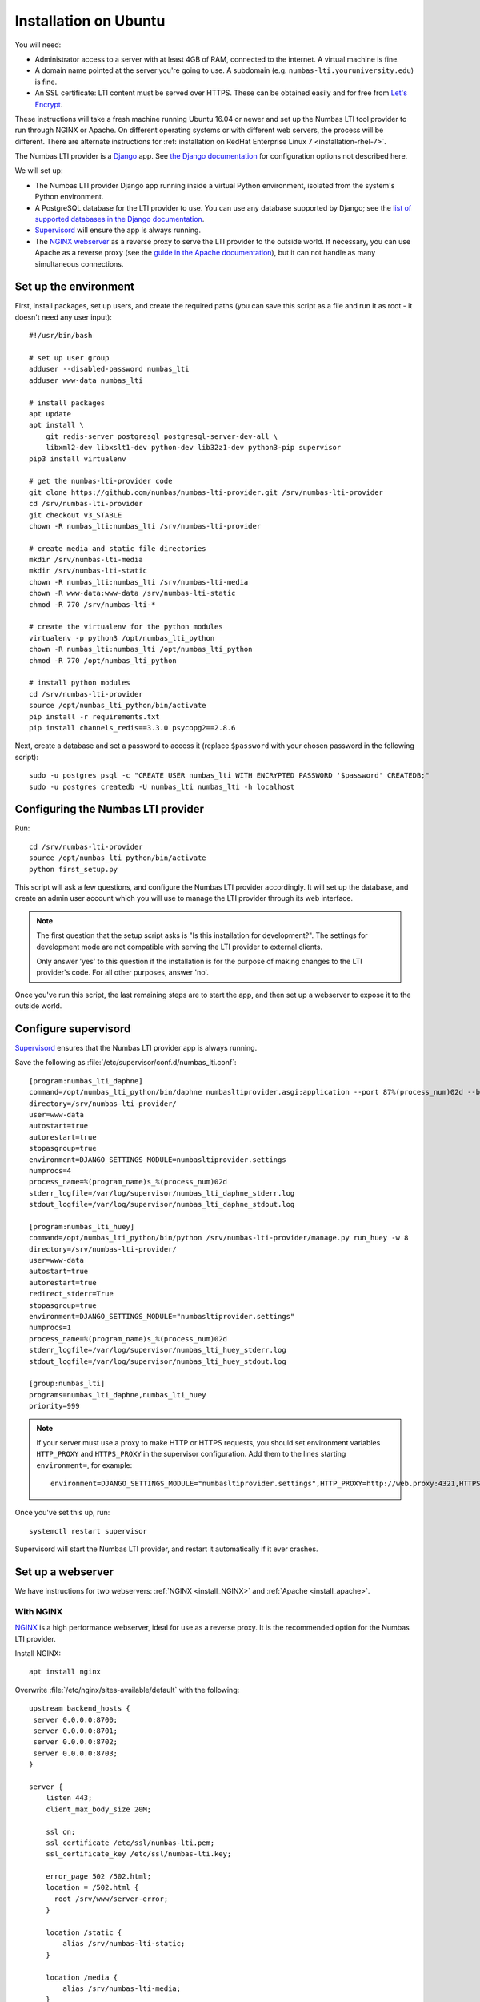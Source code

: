 .. _installation_ubuntu:

Installation on Ubuntu
######################

You will need:

* Administrator access to a server with at least 4GB of RAM, connected to the internet. 
  A virtual machine is fine.
* A domain name pointed at the server you're going to use. 
  A subdomain (e.g. ``numbas-lti.youruniversity.edu``) is fine.
* An SSL certificate: LTI content must be served over HTTPS. 
  These can be obtained easily and for free from `Let's Encrypt <https://letsencrypt.org/>`_.

These instructions will take a fresh machine running Ubuntu 16.04 or newer and set up the Numbas LTI tool provider to run through NGINX or Apache.
On different operating systems or with different web servers, the process will be different. 
There are alternate instructions for :ref:`installation on RedHat Enterprise Linux 7 <installation-rhel-7>`.

The Numbas LTI provider is a `Django <https://www.djangoproject.com/>`_ app.
See `the Django documentation <https://docs.djangoproject.com/en/2.2/ref/settings/>`_ for configuration options not described here.

We will set up:

* The Numbas LTI provider Django app running inside a virtual Python environment, isolated from the system's Python environment.
* A PostgreSQL database for the LTI provider to use. You can use any database supported by Django; see the `list of supported databases in the Django documentation <https://docs.djangoproject.com/en/2.2/ref/databases/>`_.
* `Supervisord <http://supervisord.org/>`_ will ensure the app is always running.
* The `NGINX webserver <https://nginx.org/>`_ as a reverse proxy to serve the LTI provider to the outside world. 
  If necessary, you can use Apache as a reverse proxy (see the `guide in the Apache documentation <https://httpd.apache.org/docs/2.4/howto/reverse_proxy.html>`_), but it can not handle as many simultaneous connections.

Set up the environment
----------------------

First, install packages, set up users, and create the required paths (you can save this script as a file and run it as root - it doesn't need any user input)::

    #!/usr/bin/bash

    # set up user group
    adduser --disabled-password numbas_lti
    adduser www-data numbas_lti

    # install packages
    apt update
    apt install \
        git redis-server postgresql postgresql-server-dev-all \
        libxml2-dev libxslt1-dev python-dev lib32z1-dev python3-pip supervisor
    pip3 install virtualenv

    # get the numbas-lti-provider code
    git clone https://github.com/numbas/numbas-lti-provider.git /srv/numbas-lti-provider
    cd /srv/numbas-lti-provider
    git checkout v3_STABLE
    chown -R numbas_lti:numbas_lti /srv/numbas-lti-provider

    # create media and static file directories
    mkdir /srv/numbas-lti-media
    mkdir /srv/numbas-lti-static
    chown -R numbas_lti:numbas_lti /srv/numbas-lti-media
    chown -R www-data:www-data /srv/numbas-lti-static
    chmod -R 770 /srv/numbas-lti-*

    # create the virtualenv for the python modules
    virtualenv -p python3 /opt/numbas_lti_python
    chown -R numbas_lti:numbas_lti /opt/numbas_lti_python
    chmod -R 770 /opt/numbas_lti_python

    # install python modules
    cd /srv/numbas-lti-provider
    source /opt/numbas_lti_python/bin/activate
    pip install -r requirements.txt
    pip install channels_redis==3.3.0 psycopg2==2.8.6

Next, create a database and set a password to access it (replace ``$password`` with your chosen password in the following script)::

    sudo -u postgres psql -c "CREATE USER numbas_lti WITH ENCRYPTED PASSWORD '$password' CREATEDB;"
    sudo -u postgres createdb -U numbas_lti numbas_lti -h localhost

Configuring the Numbas LTI provider
-----------------------------------

Run::

    cd /srv/numbas-lti-provider
    source /opt/numbas_lti_python/bin/activate
    python first_setup.py

This script will ask a few questions, and configure the Numbas LTI provider accordingly.
It will set up the database, and create an admin user account which you will use to manage the LTI provider through its web interface.

.. note::

   The first question that the setup script asks is "Is this installation for development?".
   The settings for development mode are not compatible with serving the LTI provider to external clients.

   Only answer 'yes' to this question if the installation is for the purpose of making changes to the LTI provider's code.
   For all other purposes, answer 'no'.

Once you've run this script, the last remaining steps are to start the app, and then set up a webserver to expose it to the outside world.

.. _ubuntu-configure-supervisord:

Configure supervisord
---------------------

`Supervisord <http://supervisord.org/>`_ ensures that the Numbas LTI provider app is always running.

Save the following as :file:`/etc/supervisor/conf.d/numbas_lti.conf`::

    [program:numbas_lti_daphne]
    command=/opt/numbas_lti_python/bin/daphne numbasltiprovider.asgi:application --port 87%(process_num)02d --bind 0.0.0.0 -v 2
    directory=/srv/numbas-lti-provider/
    user=www-data
    autostart=true
    autorestart=true
    stopasgroup=true
    environment=DJANGO_SETTINGS_MODULE=numbasltiprovider.settings
    numprocs=4
    process_name=%(program_name)s_%(process_num)02d
    stderr_logfile=/var/log/supervisor/numbas_lti_daphne_stderr.log
    stdout_logfile=/var/log/supervisor/numbas_lti_daphne_stdout.log

    [program:numbas_lti_huey]
    command=/opt/numbas_lti_python/bin/python /srv/numbas-lti-provider/manage.py run_huey -w 8
    directory=/srv/numbas-lti-provider/
    user=www-data
    autostart=true
    autorestart=true
    redirect_stderr=True
    stopasgroup=true
    environment=DJANGO_SETTINGS_MODULE="numbasltiprovider.settings"
    numprocs=1
    process_name=%(program_name)s_%(process_num)02d
    stderr_logfile=/var/log/supervisor/numbas_lti_huey_stderr.log
    stdout_logfile=/var/log/supervisor/numbas_lti_huey_stdout.log

    [group:numbas_lti]
    programs=numbas_lti_daphne,numbas_lti_huey
    priority=999

.. note::

    If your server must use a proxy to make HTTP or HTTPS requests, you should set environment variables ``HTTP_PROXY`` and ``HTTPS_PROXY`` in the supervisor configuration.
    Add them to the lines starting ``environment=``, for example::

        environment=DJANGO_SETTINGS_MODULE="numbasltiprovider.settings",HTTP_PROXY=http://web.proxy:4321,HTTPS_PROXY=http://web.proxy:4321

Once you've set this up, run::

    systemctl restart supervisor

Supervisord will start the Numbas LTI provider, and restart it automatically if it ever crashes.

Set up a webserver
------------------

We have instructions for two webservers: :ref:`NGINX <install_NGINX>` and :ref:`Apache <install_apache>`.

.. _install_nginx:

With NGINX
**********

`NGINX <https://www.NGINX.com/>`_ is a high performance webserver, ideal for use as a reverse proxy.
It is the recommended option for the Numbas LTI provider.

Install NGINX::

    apt install nginx

Overwrite :file:`/etc/nginx/sites-available/default` with the following::

    upstream backend_hosts {
     server 0.0.0.0:8700;
     server 0.0.0.0:8701;
     server 0.0.0.0:8702;
     server 0.0.0.0:8703;
    }

    server {
        listen 443;
        client_max_body_size 20M;

        ssl on;
        ssl_certificate /etc/ssl/numbas-lti.pem;
        ssl_certificate_key /etc/ssl/numbas-lti.key;

        error_page 502 /502.html;
        location = /502.html {
          root /srv/www/server-error;
        }

        location /static {
            alias /srv/numbas-lti-static;
        }

        location /media {
            alias /srv/numbas-lti-media;
        }

        location / {
            proxy_pass http://backend_hosts;
            proxy_http_version 1.1;
            proxy_set_header Upgrade $http_upgrade;
            proxy_set_header Connection "upgrade";
            proxy_buffering off;
            proxy_redirect     off;
            proxy_set_header   Host $host;
            proxy_set_header   X-Real-IP $remote_addr;
            proxy_set_header   X-Forwarded-For $proxy_add_x_forwarded_for;
            proxy_set_header   X-Forwarded-Host $server_name;
            proxy_set_header   X-Scheme https;
            proxy_set_header   X-Forwarded-Proto https;
            proxy_read_timeout 600s;
        }

    }
    
Set the ``ssl_certificate`` and ``ssl_certificate_key`` lines to the paths to your SSL certificate and key files.
If you're using :command:`certbot`, it will add those lines for you.

You should put something in :file:`/srv/www/server-error/502.html`, to be shown when there's a server error.
This can happen if the Numbas LTI provider isn't running, or otherwise fails to communicate with NGINX.

.. _install_apache:
 
With Apache
***********

`Apache <https://httpd.apache.org/>`_ is a very commonly-used webserver.

.. warning::

    While it can be used as a reverse proxy for the Numbas LTI provider, it's not great at dealing with the many simultaneous connections that the LTI provider requires.
    Apache will start having trouble at around 100 simultaneous connections.
    In some circumstances, Apache might be your only option, so the instructions are provided as a reference.

Install required packages::

    apt install apache2
    a2enmod ssl proxy proxy_wstunnel proxy_http proxy_connect headers rewrite

Overwrite :file:`/etc/apache2/sites-available/000-default.conf` with the following::

    <VirtualHost *:443>
      SSLEngine on
      SSLProxyEngine on
      SSLCertificateFile /etc/apache2/ssl/certs/numbas_lti.crt
      SSLCertificateKeyFile /etc/apache2/ssl/private/numbas_lti.key

      ProxyPreserveHost On
      ProxyRequests Off
      ProxyPass /static !
      Alias "/static" "/srv/numbas-lti-static"
      ProxyPass /media !
      Alias "/media" "/srv/numbas-lti-media"
      ProxyPass "/websocket" "ws://0.0.0.0:8700/websocket"
      ProxyPassReverse "/websocket" "ws://0.0.0.0:8700/websocket"
      ProxyPass / http://0.0.0.0:8700/
      ProxyPassReverse / http://0.0.0.0:8700/

      RequestHeader set X-Scheme "https"
      RequestHeader set X-Forwarded-Proto "https"

      <Directory "/srv/numbas-lti-static">
        AllowOverride None
        Options FollowSymLinks
        Require all granted
      </Directory>

      <Directory "/srv/numbas-lti-media">
        AllowOverride None
        Options FollowSymLinks
        Require all granted
      </Directory>

      ErrorLog ${APACHE_LOG_DIR}/numbas_lti.error.log
      CustomLog ${APACHE_LOG_DIR}/numbas_lti.access.log combined
    </VirtualHost>

Set the ``SSLCertificateFile`` and ``SSLCertificateKeyFile`` lines to the paths to your SSL certificate and key files.
If you're using certbot, it will add those lines for you.

Obtain an SSL certificate
-------------------------

An SSL certificate allows your server to communicate with browsers securely.

The easiest way of obtaining an SSL certificate is with `certbot <https://certbot.eff.org/>`_, from the EFF.
It's a command-line tool which automatically acquires certificates from `Let's Encrypt <https://letsencrypt.org/>`_ for any domains you're serving.
Follow the instructions on the certbot site, after setting up your web server, to obtain a certificate.

These certificates don't last very long, and need to be renewed.
You can do this automatically by running ``certbot renew`` as a cron job; put the following in :file:`/etc/cron.daily/renew-certbot`::

    #!/bin/sh
    certbot renew

Make sure that :file:`/etc/cron.daily/renew-certbot` is executable by the root user::

    chmod +x /etc/cron.daily/renew-certbot

If you have no other way of obtaining a certificate, you can `create a self-signed certificate <https://help.ubuntu.com/lts/serverguide/certificates-and-security.html.en#creating-a-self-signed-certificate>`_ which will produce a security warning in web browsers.

Ensure outcome reporting works
------------------------------

In order to report scores back to the :term:`tool consumer <Tool consumer>`, the Numbas LTI provider must make an HTTPS request to an address provided by the consumer.
Normally, this is on the same domain as the consumer.

Ensure that the machine on which the LTI provider is running can make HTTPS requests to the consumer - if you're working in a testing environment, you may need to configure the consumer's server to allow connections on port 443 from the provider's IP address.

Updating the software
---------------------

You should keep the software up-to-date with any bugfixes or new features.

Run the following::

    cd /srv/numbas-lti-provider
    git pull origin
    source /opt/numbas_lti_python/bin/activate
    pip install -r requirements.txt
    python manage.py migrate
    python manage.py collectstatic --noinput
    supervisorctl restart numbas_lti:

Ready to use
------------

Once you've got everything running, the LTI provider will be available to use, at the domain name you configured.

Open the site in a web browser and log in using the admin account credentials you set up earlier.

If you encounter any problems, see the :ref:`installation-troubleshooting` page.

The next step is to add an LTI consumer key so that your VLE can connect to the LTI provider.
